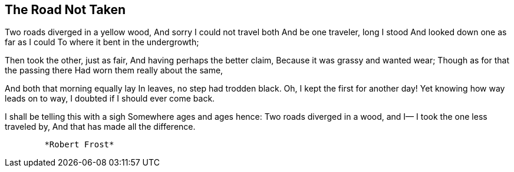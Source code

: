 == The Road Not Taken

Two roads diverged in a yellow wood, And sorry I could not travel both
And be one traveler, long I stood And looked down one as far as I could
To where it bent in the undergrowth;

Then took the other, just as fair, And having perhaps the better claim,
Because it was grassy and wanted wear; Though as for that the passing
there Had worn them really about the same,

And both that morning equally lay In leaves, no step had trodden black.
Oh, I kept the first for another day! Yet knowing how way leads on to
way, I doubted if I should ever come back.

I shall be telling this with a sigh Somewhere ages and ages hence: Two
roads diverged in a wood, and I— I took the one less traveled by, And
that has made all the difference.

....
        *Robert Frost*
....
